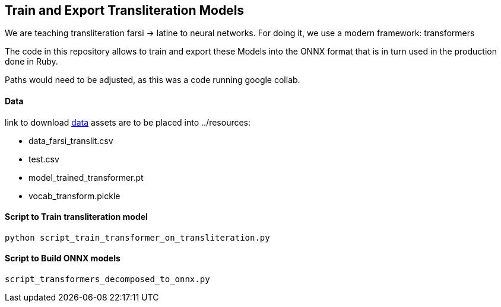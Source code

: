 == Train and Export Transliteration Models

We are teaching transliteration farsi -> latine to neural networks.
For doing it, we use a modern framework: transformers

The code in this repository allows to train and export these Models
into the ONNX format that is in turn used in the production done in Ruby.

Paths would need to be adjusted, as this was a code running google collab.

==== Data

link to download https://github.com/secryst/transliteration-learner-from-graph-models/releases/download/v0/python-nnets-torch-models.zip[data]
assets are to be placed into ../resources:

  * data_farsi_translit.csv
  * test.csv
  * model_trained_transformer.pt
  * vocab_transform.pickle



==== Script to Train transliteration model

[source,bash]
----
python script_train_transformer_on_transliteration.py
----

==== Script to Build ONNX models

[source,bash]
----
script_transformers_decomposed_to_onnx.py
----
